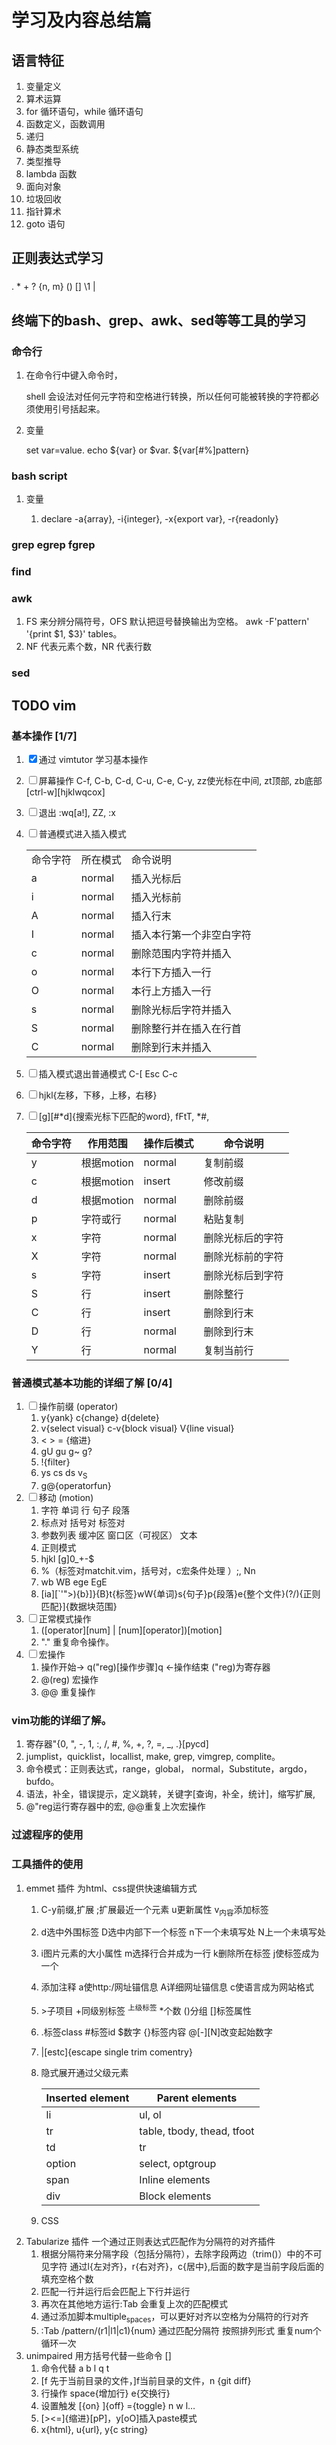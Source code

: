 * 学习及内容总结篇

** 语言特征
  1.  变量定义
  2.  算术运算
  3.  for 循环语句，while 循环语句
  4.  函数定义，函数调用
  5.  递归
  6.  静态类型系统
  7.  类型推导
  8.  lambda 函数
  9.  面向对象
  10.  垃圾回收
  11.  指针算术
  12.  goto 语句

** 正则表达式学习
*** 
    . * + ? {n, m} () [] \d \w \1  | 

** 终端下的bash、grep、awk、sed等等工具的学习
*** 命令行
**** 在命令行中键入命令时，
     shell 会设法对任何元字符和空格进行转换，所以任何可能被转换的字符都必须使用引号括起来。
**** 变量
     set var=value. echo ${var} or $var. ${var[#%]pattern}
*** bash script
**** 变量
     1. declare -a{array}, -i{integer}, -x{export var}, -r{readonly}
*** grep egrep fgrep
*** find
*** awk
    1. FS 来分辨分隔符号，OFS 默认把逗号替换输出为空格。 
      awk -F'pattern' '{print $1, $3}' tables。
    2. NF 代表元素个数，NR 代表行数
*** sed
** TODO vim 
*** 基本操作 [1/7]
    1. [X] 通过 vimtutor 学习基本操作 
    2. [ ] 屏幕操作 C-f, C-b, C-d, C-u, C-e, C-y, zz使光标在中间, zt顶部, zb底部
       [ctrl-w][hjklwqcox] 
    3. [ ] 退出 :wq[a!], ZZ, :x
    4. [ ] 普通模式进入插入模式
       | 命令字符 | 所在模式 | 命令说明                 |
       | a        | normal   | 插入光标后               |
       | i        | normal   | 插入光标前               |
       | A        | normal   | 插入行末                 |
       | I        | normal   | 插入本行第一个非空白字符 |
       | c        | normal   | 删除范围内字符并插入     |
       | o        | normal   | 本行下方插入一行         |
       | O        | normal   | 本行上方插入一行         |
       | s        | normal   | 删除光标后字符并插入     |
       | S        | normal   | 删除整行并在插入在行首   |
       | C        | normal   | 删除到行末并插入         |
       |----------+--------+--------------------------|
    5. [ ] 插入模式退出普通模式 C-[ Esc C-c
    6. [ ] hjkl{左移，下移，上移，右移}
    7. [ ] [g][#*d]{搜索光标下匹配的word}, fFtT, *#,
        # + BEGIN_CENTER /# + END_CENTER
       | 命令字符 | 作用范围   | 操作后模式 | 命令说明         |
       |----------+------------+------------+------------------|
       | y        | 根据motion | normal     | 复制前缀         |
       | c        | 根据motion | insert     | 修改前缀         |
       | d        | 根据motion | normal     | 删除前缀         |
       | p        | 字符或行   | normal     | 粘贴复制         |
       | x        | 字符       | normal     | 删除光标后的字符 |
       | X        | 字符       | normal     | 删除光标前的字符 |
       | s        | 字符       | insert     | 删除光标后到字符 |
       | S        | 行         | insert     | 删除整行         |
       | C        | 行         | insert     | 删除到行末       |
       | D        | 行         | normal     | 删除到行末       |
       | Y        | 行         | normal     | 复制当前行       |
       |----------+------------+------------+------------------|
*** 普通模式基本功能的详细了解 [0/4]
    1. [ ] 操作前缀 (operator)
       1. y{yank} c{change} d{delete}
       2. v{select visual} c-v{block visual} V{line visual}
       3. < > =   {缩进}
       4. gU gu g~ g?
       5. !{filter}
       6. ys cs ds v_S
       7. g@{operatorfun}
    2. [ ] 移动 (motion)
       1. 字符 单词 行 句子 段落 
       2. 标点对 括号对 标签对
       3. 参数列表 缓冲区 窗口区（可视区） 文本
       4. 正则模式
       5. hjkl [g]0_+-$
       6. %（标签对matchit.vim，括号对，c宏条件处理 ）;, Nn
       7. wb WB ege EgE  
       8. [ia][`'">){b}]}{B}t{标签}wW{单词}s{句子}p{段落}e{整个文件}(?/){正则匹配}]{数据块范围}
    3. [ ] 正常模式操作
       1. ([operator][num] | [num][operator])[motion]
       2. "." 重复命令操作。
    4. [ ] 宏操作
       1. 操作开始-> q("reg)[操作步骤]q   <-操作结束  ("reg)为寄存器
       2. @(reg) 宏操作
       3. @@ 重复操作
*** vim功能的详细了解。
    1. 寄存器"{0, ", -, 1, :, /, #, %, +, ?, =, _, .}[pycd]
    2. jumplist，quicklist，locallist, make, grep, vimgrep, complite。
    3. 命令模式：正则表达式，range，global， normal，Substitute，argdo，bufdo。
    4. 语法，补全，错误提示，定义跳转，关键字[查询，补全，统计]，缩写扩展,
    5. @"reg运行寄存器中的宏, @@重复上次宏操作
*** 过滤程序的使用
*** 工具插件的使用
    1. emmet 插件 为html、css提供快速编辑方式
       1. C-y前缀,扩展 ;扩展最近一个元素 u更新属性 v_{内容}添加标签 
       2. d选中外围标签 D选中内部下一个标签 n下一个未填写处 N上一个未填写处
       3. i图片元素的大小属性 m选择行合并成为一行 k删除所在标签 j使标签成为一个
       4. 添加注释 a使http:/网址锚信息 A详细网址锚信息 c使语言成为网站格式
       5. >子项目 +同级别标签 ^上级标签 *个数 ()分组 []标签属性
       6. .标签class #标签id $数字 {}标签内容 @[-][N]改变起始数字
       7. |[estc]{escape single trim comentry}
       8. 隐式展开通过父级元素
         | Inserted element | Parent elements            |
         |------------------+----------------------------|
         | li               | ul, ol                     |
         | tr               | table, tbody, thead, tfoot |
         | td               | tr                         |
         | option           | select, optgroup           |
         | span             | Inline elements            |
         | div              | Block elements             |
         |------------------+----------------------------|
       9. CSS
    2. Tabularize 插件 一个通过正则表达式匹配作为分隔符的对齐插件
       1. 根据分隔符来分隔字段（包括分隔符），去除字段两边（trim()）中的不可见字符
          通过l{左对齐}，r{右对齐}，c{居中},后面的数字是当前字段后面的填充空格个数
       2. 匹配一行并运行后会匹配上下行并运行
       3. 再次在其他地方运行:Tab 会重复上次的匹配模式
       4. 通过添加脚本multiple_spaces，可以更好对齐以空格为分隔符的行对齐
       5. :Tab /pattern/(r1|l1|c1){num}  通过匹配分隔符 按照排列形式 重复num个循环一次
    3. unimpaired 用方括号代替一些命令 []
       1. 命令代替 a b l q t
       2. [f 先于当前目录的文件，]f当前目录的文件，n {git diff}
       3. 行操作 space{增加行} e{交换行}
       4. 设置触发 [{on}  ]{off} ={toggle}  n w l...
       5. [><=]{缩进}[pP]，y[oO]插入paste模式
       6. x{html}, u{url}, y{c string}
*** vimscript
    let 
**** 比较
     (!=<>)[=][~][#?]
**** 函数
*** vim 每日学习需要注意事项
    - 永远不要用 CTRL-C 代替 <ESC> 完全不同的含义，容易错误中断当前脚本
    - 很多人使用 CTRL-[ 代替 <ESC>，左手小指 CTRL，右手小指 [ 熟练后很方便
    - SecureCRT 中使用 Vim 8 内嵌终端如看到奇怪字符，使用 :set t_RS= t_SH= 解决
    - SecureCRT 中使用 NeoVim 如看到奇怪字符，使用 :set guicursor= 解决
    - * 和 # （以及 g*/g#）是十分重要的查找命令
    - 多使用 ciw, ci[, ci", ci( 以及 diw, di[, di", di( 命令来快速改写/删除文本
    - 使用 @: 重复执行上一次 Ex 命令，比如 :nohl<cr>, @:, @:, @:
    - SHIFT 相当于移动加速键， w b e 移动光标很慢，但是 W B E 走的很快
    - 自己要善于总结新技巧，比如移动到行首非空字符时用 0w 命令比 ^ 命令更容易输入
    - 在空白行使用 dip 命令可以删除所有临近的空白行
    - 在空白区使用 viw 可以选择所有空白字符
    - 缩进时使用 >8j  >}  <ap  =i}  == 会方便很多
    - 越重复的工作，越需要努力的将其自动化
    - 编程时可以使用 [{ 和 ]} 快速在函数间移动
    - 插入模式下，当你发现一个单词写错了，应该多用 CTRL-W 这比 <BackSpace> 快
    - 插入模式下，CTRL-X CTRL-F 可以方便的补全当前目录的文件名
    - 插入模式下，可用 CTRL-V u 输入 unicode，如 <C-V>u1234 输入16进制 unicoode
    - 插入模式下，CTRL-R = 可以用来简单计算，比如 <C-R>=12*3.5/10<cr> 会插入 4.2
    - 如果在插入模式下移动光标，那么就不能使用 . 来重复之前的插入了
    - y d c 命令可以很好结合 f t 和 /X 比如 dt) 和 y/end<cr>
    - c d x 命令会自动填充寄存器 "1 到 "9 , y 命令会自动填充 "0 寄存器
    - 用 v 命令选择文本时，可以用 o 掉头选择，有时很有用
    - ca) 和 yi} 很容易记忆，但是他们等同于 cab yiB 后者很容易输入
    - 写文章时，可以写一段代码块，然后选中后执行 :!python 代码块就会被替换成结果
    - 搜索后经常使用 :nohl 来消除高亮，使用很频繁，可以 map 到 <BackSpace> 上
    - 搜索时可以用 CTRL-R CTRL-W 插入光标下的单词
    - Vim 有一千零一种移动光标的方法，有时候就连 H M L 也是很有用的
    - 不需要记忆上一次选择区域，'< 和 '> 可以跳到上次选择的开始和结束
    - 如需编辑同一个文件的不同地方，可以用 :vs 或者 :split 将文件分为两个窗口
    - 有六种方法来改变一个布尔设置: :set list nolist list! invlist list? list&
    - 映射按键时，应该默认使用 noremap ，只有特别需要的时候使用 map
    - 当你觉得做某事很低效时，你应该停下来，u u u u 然后思考正确的高效方式来完成
    - 用 y复制文本后，命令模式中 CTRL-R 然后按双引号 " 可以插入之前复制内容
    - 如果你想全屏阅读帮助的话，使用 :tab help <keyword> 命令
    - 粘贴文本时应该思考下前后是否包含空格
    - :x 和 ZZ 命令和 :wq 类似，但是不会写入没有改变的文件，并且更快
    - 多阅读 :h index 学习新的快捷键，让你更加高效
    - Vim 帮助系统里有一个使用技巧集合，使用 :h tips 阅读
    - Windows 下的 GVim 可以用 CTRL-INSERT 和 SHIFT-INSERT 操作系统剪贴板
    - 思考题：知道下面控制代码 ^I ^M ^J ^[ ^H ^@ 分别代表什么意思么？
    - ^I tab, ^J^M \r\n CR（回车）和 LF（换行）, ^[ esc, ^@ NUl
** TODO mysql
*** 基本操作学习
    1. mysql.server start/stop
    2. mysql -u root -p -h localhost
    3. show databases
    4. show tables
    5. describe / show columns from
    6. show status
    7. select [distinct] name ... from tables limit num, num;
    8. offset / limit
    9. order by
    10. desc / asc
    11. 过滤数据 where = <> != < <= > >=
    12. between num and num, is null , and,  or
    13. () [not] in (可以包含其他select 语句)
    14. like (模糊搜索) %{任何字符任意次数} 不匹配NULL
    15. _{匹配单个字符}
*** regexp 正则表达式
    1. [] [0-9] [123] [^12]
    2. \\- \\. \\f \\n \\r \\t \\v 但MySQL要求两个反斜杠(MySQL 自己解释一个，正则表达式库解释另一个
    3. 字符类别
      | 类别       | 说明              |
      |------------+-------------------|
      | [:alnum:]  | 字母和数字        |
      | [:alpha:]  | 字母              |
      | [:blank:]  | 空格和制表        |
      | [:cntrl:]  | 控制字符          |
      | [:digit:]  | 数字              |
      | [:graph:]  | 非空格空白字符    |
      | [:lower:]  | 小写字母          |
      | [:print:]  | 可打印字符        |
      | [:punct:]  | 非 字母数字控字符 |
      | [:space:]  | 空白字符          |
      | [:upper:]  | 大写字母          |
      | [:xdigit:] | 16进制数          |
      | [:digit:]  | 10进制数          |
    4. * + ? {n} {n, } {n,m}
    5. ^ $  <:  :>: 匹配值 binary
*** 函数 
    1. Concat(), Trim(), as, + - * / Soundex(){发音模糊搜索} date()
    2. 聚集函数 avg()  count() max() min() sum()  忽略null行
       - distinct 不能用于计算或表达式
*** 查改删增
    1. 分组 group by  having with rollup{添加一条汇总信息}
      select id, fun() as alias
      from table1[, table2...]
      where  [statment][like '%_'][regexp ' '][and][or]
          [between and][in ()][is null][ innner  join  table on]
      group by id, funtion()
      having function [statment]
      order by [num offset num][desc][with rollup][limit n,n];
    2. 子查询 (select ...)
    3. 将集聚函数作为查询参数
       (select fun() from table where table.id = denpendTable.id) as
       相当于一次循环，join
    4. 笛卡尔积{全部可能性, n:table1, m:table2 nxm} where 默认条件
    5. 表别名 as，自连接inner join  on，自然联结 select *，外部联结（left/right outer join）
    6. union union all
*** 数据类型
    1. 整型
       1. tinyInt{8位},
       2. smallInt{16位},
       3. meduimInt{24位},
       4. int{32位},
       5. bigInt{64位}
    2. 其他
       1. bool {boolean}
       2. dec {decimal(m, n)可变浮点数}
       3. float
       4. double
       5. real {4字节浮点数}
    3. 字符类型
       1. char
       2. varchar {0, 255}
       3. enum {64k个串}
       4. set {64个串}
       5. longtext {4G}
       6. text {64k}
       7. mediumText {16k}
       8. tinyText {255}

*** 表的创建，权限，索引，视图
*** 存储过程，游标，触发器
*** 管理维护
*** 性能了解
** TODO mongo
** TODO html5
   1. form: input[text|password|radio|checkbox{select}]
** TODO css3
   1. 入门
      1. 元素 document 标签 font-family font-size font-weight font- color text-decoration
** TODO Javascript
   1. 历史及工具使用
      npm install -g es-checker 检测 node 对 javascript 支持的程度
      Babel 转码器 ES6 =› ES5 npm install -g babel-cli, Traceur
      eslint 语法检测
   2. var function import let const class
      1. 函数表达式 f = fun；do 表达式；大括号 与let有关
      2. const =› 指向a变量的方向 不可变
      3. 浏览环境 windows  Node global
   3. let [a, b, c] = [1, 2, 3]; [x = f()] = [1] 函数不运行
   4. 字符串的扩展
      两个字节以上\u{}
      codePointAt()最大4个字节的值  String.fromCodePoint()返回最大4个字节字符  
      charCodeAt()最大2个字节的值   String.fromCharCode()返回最大2个字节字符  
      charAt()最大两个字节字符  at()?
      for  ...of 识别多字节字符 
      语义上的等价normalize() nfc nfd nfkc nfkd 
      返回布尔值includes() endsWith() startsWith()
      repeat()重复次数 pad[(Start|End)](length, string)
      '09-12'.padStart(10, 'YYYY-MM-DD') // "YYYY-09-12"
      `${}`.trim() 模板 类似bash
   5. 正则
      new RegExp(/abc/ig, 'i').flags
      match()、replace()、search()、split()
      /u最大4个字符 ./u {}/u {num}/u 量词 i字形相近
      g y r.exec(string) r.lastIndex
      sticky
      r.(source|flags)
      /s 使.可以匹配任意单个字符 dotAll
      (?= ) (?! ) (?<= ) (?<! )
      \[pP] /u
   6. 数据类型和变量 字符串 数组 对象
   7. 数值
      0b 0o 0x
      Number isFinite() isNaN() parseInt() parseFloat() isInteger() Number.EPSILON.toFixed();
      Math sinh(x) conh(x) tanh(x) asinh(x) acosh(x) atanh(x)  **
   8. 函数
      ...rest =>
   9. 数组
      ...
      Array.from() 转化成数组 map
      Array.of() 值转化成数组
   10. 数据集合 value done
       1. Array
       2. Object
       3. Map
       4. Set
   11. 条件判断
   12. 循环
   13. 函数 
       map reduce filter sort
** TODO node, npm基础知识学习
** TODO Git
** TODO docker使用
*** 生命周期使用
** TODO c语言学习笔记
*** 最小值补码的反码是其本身 Tmin = -Tmin
*** 隐式类型转
** TODO 开源软件项目
*** 输入法 https://github.com/rime/librime
*** 全局键位设置
*** 视频播放器
** 架构
*** egg
*** express
** 网络基础概念
** 深入理解计算机了解
** 算法
** tcp/ip、http2知识了解
** eslint
* 语言
** 英语学习
** 日语学习
* 家庭生活篇
** 冰箱使用
*** 冰箱配件
    1. 保鲜盒。食物分门别类存储
    2. 保鲜袋。蔬菜等
    3. 保险膜。剩菜剩饭
    4. 其他类别工具，外部工具
*** 冷藏室的使用
    1. 按照生熟分开、分类存放。生下熟上
    2. 按照温度分区。
       1. 蔬菜、水果怕冷，
       2. 豆制品、剩菜饭里面，
       3. 马上吃掉的食品鸡蛋、奶酪、饮料、调味品。
*** 冷冻
    1. 调低温度-18度
    2. 肉类，鱼类，雪糕棒冰等分割成一小块方便一次性使用。
    3. 茶叶用保鲜袋，馒头等淀粉类食物，豆类和水果干用保鲜袋
    4. 生熟分开，分层储藏。生鱼、生肉、海鲜类、豆腐在最下。淀粉类放上层。速冻食品。
*** 不能放入冰箱的食品
    1. 热带水果。香蕉、芒果、荔枝、火龙果。放在阴凉处即可。
    2. 肉类腌制品。腊肠、火腿等。
    3. 巧克力。
    4. 鸡蛋。看温度情况决定。
    5. 面包。不该冷藏可以冷冻。
    6. 部分蔬菜。西红柿、土豆、红薯、洋葱、大蒜、黄瓜、青椒。
    7. 常温牛奶等。
*** 食品保质时间
    1. 绿叶蔬菜 3天时间
*** 定期清理冰箱卫生

* 健身篇
[[./body.md]]
